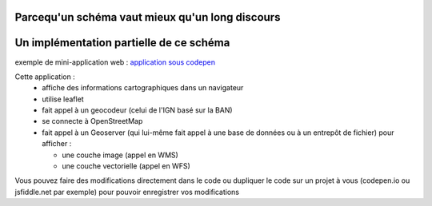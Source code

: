 Parcequ'un schéma vaut mieux qu'un long discours 
------



Un implémentation partielle de ce schéma 
------
exemple de mini-application web :
`application sous codepen`_

Cette application :
  - affiche des informations cartographiques dans un navigateur
  - utilise leaflet
  - fait appel à un geocodeur (celui de l'IGN basé sur la BAN) 
  - se connecte à OpenStreetMap
  - fait appel à un Geoserver (qui lui-même fait appel à une base de données ou à un entrepôt de fichier) pour afficher :
  
    - une couche image (appel en WMS)
    - une couche vectorielle (appel en WFS)




Vous pouvez faire des modifications directement dans le code ou dupliquer le code sur un projet à vous (codepen.io ou jsfiddle.net par exemple) pour pouvoir enregistrer vos modifications


.. _application sous codepen: https://codepen.io/fabcg/pen/wvWGQdW

